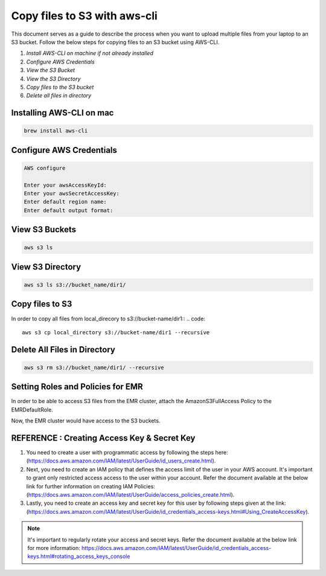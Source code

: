 Copy files to S3 with aws-cli
===========

This document serves as a guide to describe the process when you want to upload multiple files from your laptop to an S3 bucket. Follow the below steps for copying files to an S3 bucket using AWS-CLI.

1. *Install AWS-CLI on machine if not already installed*
2. *Configure AWS Credentials*
3. *View the S3 Bucket*
4. *View the S3 Directory*
5. *Copy files to the S3 bucket*
6. *Delete all files in directory*

Installing AWS-CLI on mac
------------------------
..  code::
 
 brew install aws-cli


Configure AWS Credentials
-------------------------
.. code::
  
  AWS configure

  Enter your awsAccessKeyId:
  Enter your awsSecretAccessKey:
  Enter default region name:
  Enter default output format:
  

View S3 Buckets
---------------
.. code::
  
  aws s3 ls

View S3 Directory
---------------
.. code::

  aws s3 ls s3://bucket_name/dir1/

Copy files to S3
---------------------

In order to copy all files from local_direcory to s3://bucket-name/dir1::
.. code::

  aws s3 cp local_directory s3://bucket-name/dir1 --recursive


Delete All Files in Directory
-------------------------
.. code::

  aws s3 rm s3://bucket_name/dir1/ --recursive


Setting Roles and Policies for EMR
--------------------------------

In order to be able to access S3 files from the EMR cluster, attach the AmazonS3FullAccess Policy to the EMRDefaultRole.

Now, the EMR cluster would have access to the S3 buckets.


REFERENCE : Creating Access Key & Secret Key
--------------

1. You need to create a user with programmatic access by following the steps here: (https://docs.aws.amazon.com/IAM/latest/UserGuide/id_users_create.html).

 

2. Next, you need to create an IAM policy that defines the access limit of the user in your AWS account.  It's important to grant only restricted access access to the user within your account. Refer the document available at the below link for further information on creating IAM Policies: (https://docs.aws.amazon.com/IAM/latest/UserGuide/access_policies_create.html).

 

3. Lastly, you need to create an access key and secret key for this user by following steps given at the link: (https://docs.aws.amazon.com/IAM/latest/UserGuide/id_credentials_access-keys.html#Using_CreateAccessKey).

.. note:: It's important to regularly rotate your access and secret keys. Refer the document available at the below link for more information: https://docs.aws.amazon.com/IAM/latest/UserGuide/id_credentials_access-keys.html#rotating_access_keys_console



